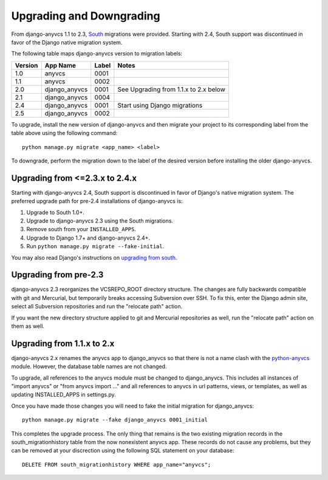 Upgrading and Downgrading
=========================

From django-anyvcs 1.1 to 2.3, South_ migrations were provided. Starting with
2.4, South support was discontinued in favor of the Django native migration
system.

The following table maps django-anyvcs version to migration labels:

+---------+---------------+-------+---------------------------------------+
| Version | App Name      | Label | Notes                                 |
+=========+===============+=======+=======================================+
| 1.0     | anyvcs        | 0001  |                                       |
+---------+---------------+-------+---------------------------------------+
| 1.1     | anyvcs        | 0002  |                                       |
+---------+---------------+-------+---------------------------------------+
| 2.0     | django_anyvcs | 0001  | See Upgrading from 1.1.x to 2.x below |
+---------+---------------+-------+---------------------------------------+
| 2.1     | django_anyvcs | 0004  |                                       |
+---------+---------------+-------+---------------------------------------+
| 2.4     | django_anyvcs | 0001  | Start using Django migrations         |
+---------+---------------+-------+---------------------------------------+
| 2.5     | django_anyvcs | 0002  |                                       |
+---------+---------------+-------+---------------------------------------+

To upgrade, install the new version of django-anyvcs and then migrate your
project to its corresponding label from the table above using the following
command::

  python manage.py migrate <app_name> <label>

To downgrade, perform the migration down to the label of the desired version
before installing the older django-anyvcs.

Upgrading from <=2.3.x to 2.4.x
-------------------------------

Starting with django-anyvcs 2.4, South support is discontinued in favor of
Django's native migration system. The preferred upgrade path for pre-2.4
installations of django-anyvcs is:

1. Upgrade to South 1.0+.
2. Upgrade to django-anyvcs 2.3 using the South migrations.
3. Remove south from your ``INSTALLED_APPS``.
4. Upgrade to Django 1.7+ and django-anyvcs 2.4+.
5. Run ``python manage.py migrate --fake-initial``.

You may also read Django's instructions on `upgrading from south`_.

.. _`upgrading from south`: https://docs.djangoproject.com/en/dev/topics/migrations/#upgrading-from-south

Upgrading from pre-2.3
----------------------

django-anyvcs 2.3 reorganizes the VCSREPO_ROOT directory structure.  The
changes are fully backwards compatible with git and Mercurial, but temporarily
breaks accessing Subversion over SSH.  To fix this, enter the Django admin
site, select all Subversion repositories and run the "relocate path" action.

If you want the new directory structure applied to git and Mercurial
repositories as well, run the "relocate path" action on them as well.

Upgrading from 1.1.x to 2.x
---------------------------

django-anyvcs 2.x renames the anyvcs app to django_anyvcs so that there is not
a name clash with the python-anyvcs_ module.  However, the database table
names are not changed.

To upgrade, all references to the anyvcs module must be changed to
django_anyvcs.  This includes all instances of "import anyvcs" or
"from anyvcs import ..." and all references to anyvcs in url patterns, views,
or templates, as well as updating INSTALLED_APPS in settings.py.

Once you have made those changes you will need to fake the initial migration
for django_anyvcs::

  python manage.py migrate --fake django_anyvcs 0001_initial

This completes the upgrade process.  The only thing that remains is the two
existing migration records in the south_migrationhistory table from the now
nonexistent anyvcs app.  These records do not cause any problems, but they can
be removed at your discrection using the following SQL statement on your
database::

  DELETE FROM south_migrationhistory WHERE app_name="anyvcs";

.. _South: http://south.aeracode.org/
.. _python-anyvcs: https://github.com/ScottDuckworth/python-anyvcs
